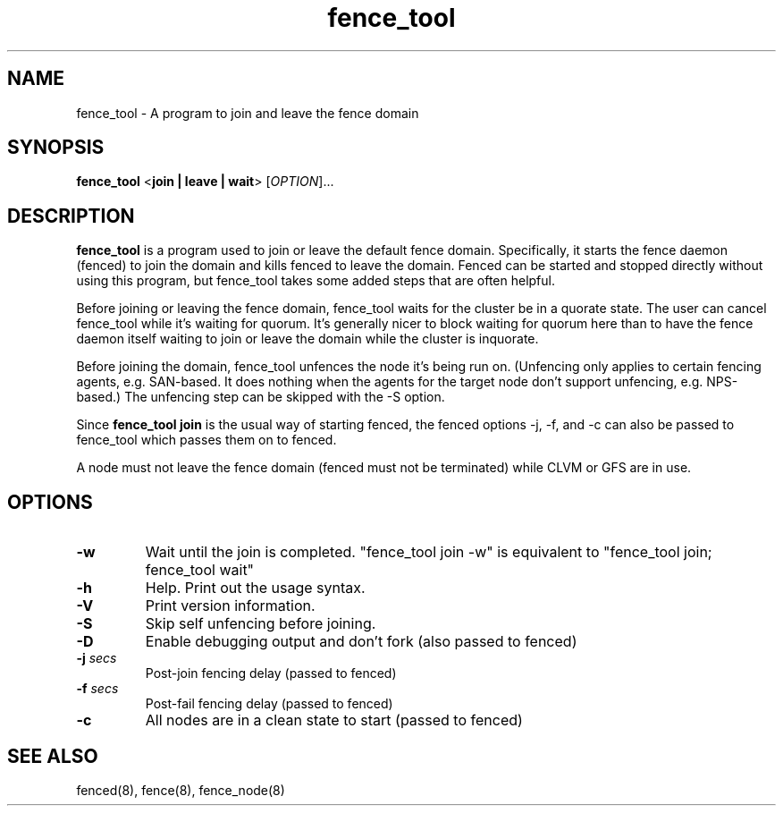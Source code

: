 .\"  Copyright (C) Sistina Software, Inc.  1997-2003  All rights reserved.
.\"  Copyright (C) 2004 Red Hat, Inc.  All rights reserved.
.\"  
.\"  This copyrighted material is made available to anyone wishing to use,
.\"  modify, copy, or redistribute it subject to the terms and conditions
.\"  of the GNU General Public License v.2.

.TH fence_tool 8

.SH NAME
fence_tool - A program to join and leave the fence domain

.SH SYNOPSIS
.B
fence_tool
<\fBjoin | leave | wait\fP> 
[\fIOPTION\fR]...

.SH DESCRIPTION
\fBfence_tool\fP is a program used to join or leave the default fence
domain.  Specifically, it starts the fence daemon (fenced) to join the
domain and kills fenced to leave the domain.  Fenced can be started
and stopped directly without using this program, but fence_tool takes
some added steps that are often helpful.

Before joining or leaving the fence domain, fence_tool waits for the
cluster be in a quorate state.  The user can cancel fence_tool while it's
waiting for quorum.  It's generally nicer to block waiting for quorum here
than to have the fence daemon itself waiting to join or leave the domain
while the cluster is inquorate.

Before joining the domain, fence_tool unfences the node it's being run on.
(Unfencing only applies to certain fencing agents, e.g. SAN-based.  It
does nothing when the agents for the target node don't support unfencing,
e.g. NPS-based.)  The unfencing step can be skipped with the -S option.

Since \fBfence_tool join\fP is the usual way of starting fenced, the
fenced options -j, -f, and -c can also be passed to fence_tool which
passes them on to fenced.

A node must not leave the fence domain (fenced must not be terminated)
while CLVM or GFS are in use.

.SH OPTIONS
.TP
\fB-w\fP
Wait until the join is completed.  "fence_tool join -w" is
equivalent to "fence_tool join; fence_tool wait"
.TP
\fB-h\fP
Help.  Print out the usage syntax.
.TP
\fB-V\fP
Print version information.
.TP
\fB-S\fP
Skip self unfencing before joining.
.TP
\fB-D\fP
Enable debugging output and don't fork (also passed to fenced)
.TP
\fB-j\fP \fIsecs\fP
Post-join fencing delay (passed to fenced)
.TP
\fB-f\fP \fIsecs\fP
Post-fail fencing delay (passed to fenced)
.TP
\fB-c\fP
All nodes are in a clean state to start (passed to fenced)

.SH SEE ALSO
fenced(8), fence(8), fence_node(8)
